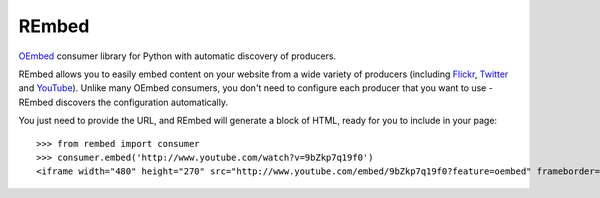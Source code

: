 REmbed
======

.. image:: https://secure.travis-ci.org/matt-thomson/rembed.png?branch=master
    :target: http://travis-ci.org/matt-thomson/rembed

`OEmbed`_ consumer library for Python with automatic discovery of
producers.

REmbed allows you to easily embed content on your website from a wide
variety of producers (including `Flickr`_, `Twitter`_ and `YouTube`_).
Unlike many OEmbed consumers, you don't need to configure each producer
that you want to use - REmbed discovers the configuration automatically.

You just need to provide the URL, and REmbed will generate a block of
HTML, ready for you to include in your page:

::

    >>> from rembed import consumer
    >>> consumer.embed('http://www.youtube.com/watch?v=9bZkp7q19f0')
    <iframe width="480" height="270" src="http://www.youtube.com/embed/9bZkp7q19f0?feature=oembed" frameborder="0" allowfullscreen></iframe>

.. _OEmbed: http://oembed.com
.. _Flickr: http://flickr.com
.. _Twitter: http://twitter.com
.. _YouTube: http://youtube.com